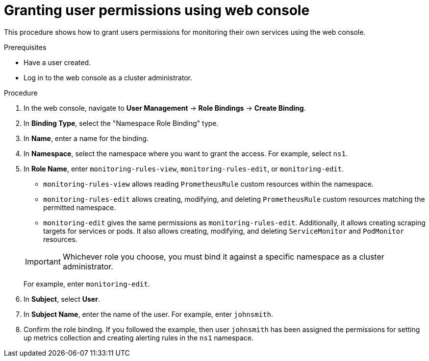 // Module included in the following assemblies:
//
// * monitoring/monitoring-your-own-services.adoc

[id="granting-user-permissions-using-web-console_{context}"]
= Granting user permissions using web console

This procedure shows how to grant users permissions for monitoring their own services using the web console.

.Prerequisites

* Have a user created.
* Log in to the web console as a cluster administrator.

.Procedure

. In the web console, navigate to *User Management* -> *Role Bindings* -> *Create Binding*.
. In *Binding Type*, select the "Namespace Role Binding" type.
. In *Name*, enter a name for the binding.
. In *Namespace*, select the namespace where you want to grant the access. For example, select `ns1`.
. In *Role Name*, enter `monitoring-rules-view`, `monitoring-rules-edit`, or `monitoring-edit`.
+
--
** `monitoring-rules-view` allows reading `PrometheusRule` custom resources within the namespace.
** `monitoring-rules-edit` allows creating, modifying, and deleting `PrometheusRule` custom resources matching the permitted namespace.
** `monitoring-edit` gives the same permissions as `monitoring-rules-edit`. Additionally, it allows creating scraping targets for services or pods. It also allows creating, modifying, and deleting `ServiceMonitor` and `PodMonitor` resources.
--
+
[IMPORTANT]
====
Whichever role you choose, you must bind it against a specific namespace as a cluster administrator.
====
+
For example, enter `monitoring-edit`.
. In *Subject*, select *User*.
. In *Subject Name*, enter the name of the user. For example, enter `johnsmith`.
. Confirm the role binding. If you followed the example, then user `johnsmith` has been assigned the permissions for setting up metrics collection and creating alerting rules in the `ns1` namespace.
